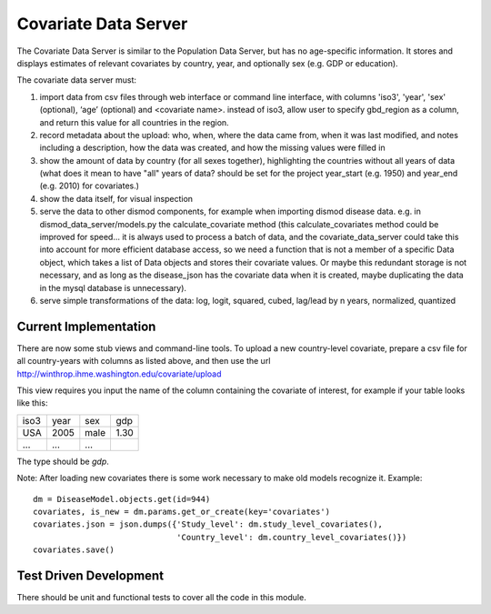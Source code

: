 =====================
Covariate Data Server
=====================

The Covariate Data Server is similar to the Population Data Server,
but has no age-specific information.  It stores and displays estimates
of relevant covariates by country, year, and optionally sex (e.g. GDP or education).

The covariate data server must:

1. import data from csv files through web interface or command line interface, with columns 'iso3', 'year', 'sex' (optional), ‘age’ (optional) and <covariate name>.  instead of iso3, allow user to specify gbd_region as a column, and return this value for all countries in the region.

2. record metadata about the upload: who, when, where the data came from, when it was last modified, and notes including a description, how the data was created, and how the missing values were filled in

3. show the amount of data by country (for all sexes together), highlighting the countries without all years of data (what does it mean to have "all" years of data? should be set for the project year_start (e.g. 1950) and year_end (e.g. 2010) for covariates.)

4. show the data itself, for visual inspection

5. serve the data to other dismod components, for example when
   importing dismod disease data.  e.g. in dismod_data_server/models.py the calculate_covariate method (this calculate_covariates method could be improved for speed...  it is always used to process a batch of data, and the covariate_data_server could take this into account for more efficient database access, so we need a function that is not a member of a specific Data object, which takes a list of Data objects and stores their covariate values.  Or maybe this redundant storage is not necessary, and as long as the disease_json has the covariate data when it is created, maybe duplicating the data in the mysql database is unnecessary).  

6. serve simple transformations of the data: log, logit, squared, cubed, lag/lead by n years, normalized, quantized


Current Implementation
----------------------

There are now some stub views and command-line tools.  To upload a new
country-level covariate, prepare a csv file for all country-years with
columns as listed above, and then use the url http://winthrop.ihme.washington.edu/covariate/upload

This view requires you input the name of the column containing the covariate of interest, for example if your table looks like this:

+------+------+------+------+
| iso3 | year | sex  | gdp  |
+------+------+------+------+
| USA  | 2005 | male | 1.30 |
+------+------+------+------+
| ...  | ...  | ...  |      |
+------+------+------+------+

The type should be `gdp`.

Note: After loading new covariates there is some work necessary to make old models recognize it.  Example::

    dm = DiseaseModel.objects.get(id=944)
    covariates, is_new = dm.params.get_or_create(key='covariates')
    covariates.json = json.dumps({'Study_level': dm.study_level_covariates(),
                                  'Country_level': dm.country_level_covariates()})
    covariates.save()


Test Driven Development
-----------------------

There should be unit and functional tests to cover all the code in
this module.
